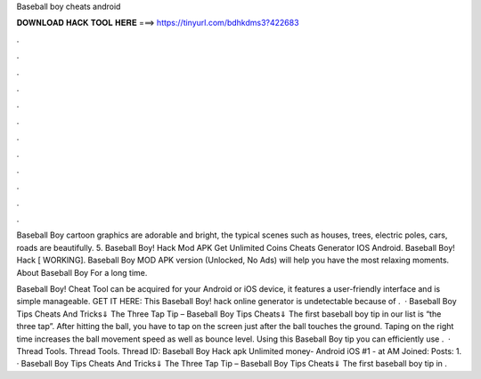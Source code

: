 Baseball boy cheats android



𝐃𝐎𝐖𝐍𝐋𝐎𝐀𝐃 𝐇𝐀𝐂𝐊 𝐓𝐎𝐎𝐋 𝐇𝐄𝐑𝐄 ===> https://tinyurl.com/bdhkdms3?422683



.



.



.



.



.



.



.



.



.



.



.



.

Baseball Boy cartoon graphics are adorable and bright, the typical scenes such as houses, trees, electric poles, cars, roads are beautifully. 5. Baseball Boy! Hack Mod APK Get Unlimited Coins Cheats Generator IOS Android. Baseball Boy! Hack [ WORKING]. Baseball Boy MOD APK version (Unlocked, No Ads) will help you have the most relaxing moments. About Baseball Boy For a long time.

Baseball Boy! Cheat Tool can be acquired for your Android or iOS device, it features a user-friendly interface and is simple manageable. GET IT HERE:  This Baseball Boy! hack online generator is undetectable because of .  · Baseball Boy Tips Cheats And Tricks⇓ The Three Tap Tip – Baseball Boy Tips Cheats⇓ The first baseball boy tip in our list is “the three tap”. After hitting the ball, you have to tap on the screen just after the ball touches the ground. Taping on the right time increases the ball movement speed as well as bounce level. Using this Baseball Boy tip you can efficiently use .  · Thread Tools. Thread Tools. Thread ID: Baseball Boy Hack apk Unlimited money- Android iOS #1 - at AM Joined: Posts: 1. · Baseball Boy Tips Cheats And Tricks⇓ The Three Tap Tip – Baseball Boy Tips Cheats⇓ The first baseball boy tip in .
